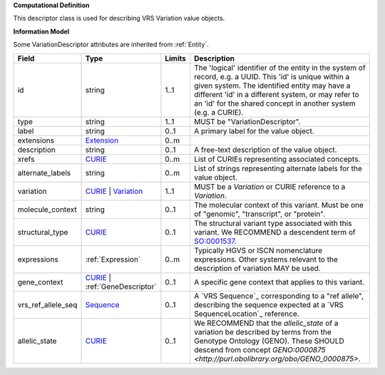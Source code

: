 **Computational Definition**

This descriptor class is used for describing VRS Variation value objects.

**Information Model**

Some VariationDescriptor attributes are inherited from :ref:`Entity`.

.. list-table::
   :class: clean-wrap
   :header-rows: 1
   :align: left
   :widths: auto
   
   *  - Field
      - Type
      - Limits
      - Description
   *  - id
      - string
      - 1..1
      - The 'logical' identifier of the entity in the system of record, e.g. a UUID. This 'id' is  unique within a given system. The identified entity may have a different 'id' in a different  system, or may refer to an 'id' for the shared concept in another system (e.g. a CURIE).
   *  - type
      - string
      - 1..1
      - MUST be "VariationDescriptor".
   *  - label
      - string
      - 0..1
      - A primary label for the value object.
   *  - extensions
      - `Extension <core.json#/$defs/Extension>`_
      - 0..m
      - 
   *  - description
      - string
      - 0..1
      - A free-text description of the value object.
   *  - xrefs
      - `CURIE <core.json#/$defs/CURIE>`_
      - 0..m
      - List of CURIEs representing associated concepts.
   *  - alternate_labels
      - string
      - 0..m
      - List of strings representing alternate labels for the value object.
   *  - variation
      - `CURIE <core.json#/$defs/CURIE>`_ | `Variation <vrs.json#/definitions/Variation>`_
      - 1..1
      - MUST be a `Variation` or CURIE reference to a `Variation`.
   *  - molecule_context
      - string
      - 0..1
      - The molecular context of this variant. Must be one of "genomic", "transcript", or "protein".
   *  - structural_type
      - `CURIE <core.json#/$defs/CURIE>`_
      - 0..1
      - The structural variant type associated with this variant. We RECOMMEND a descendent term of `SO:0001537 <http://www.sequenceontology.org/browser/current_release/term/SO:0001537>`_.
   *  - expressions
      - :ref:`Expression`
      - 0..m
      - Typically HGVS or ISCN nomenclature expressions. Other systems relevant to the description of variation MAY be used.
   *  - gene_context
      - `CURIE <core.json#/$defs/CURIE>`_ | :ref:`GeneDescriptor`
      - 0..1
      - A specific gene context that applies to this variant.
   *  - vrs_ref_allele_seq
      - `Sequence <vrs.json#/definitions/Sequence>`_
      - 0..1
      - A `VRS Sequence`_ corresponding to a "ref allele", describing the sequence expected at a `VRS SequenceLocation`_ reference.
   *  - allelic_state
      - `CURIE <core.json#/$defs/CURIE>`_
      - 0..1
      - We RECOMMEND that the *allelic_state* of a variation be described by terms from the Genotype Ontology (GENO). These SHOULD descend from concept `GENO:0000875 <http://purl.obolibrary.org/obo/GENO_0000875>`.
